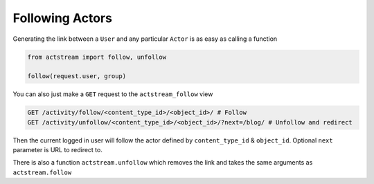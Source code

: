 Following Actors
=================

Generating the link between a ``User`` and any particular ``Actor`` is as easy as calling a function

.. code-block:: python

    from actstream import follow, unfollow

    follow(request.user, group)

You can also just make a ``GET`` request to the ``actstream_follow`` view

.. code-block:: bash

    GET /activity/follow/<content_type_id>/<object_id>/ # Follow
    GET /activity/unfollow/<content_type_id>/<object_id>/?next=/blog/ # Unfollow and redirect

Then the current logged in user will follow the actor defined by ``content_type_id`` & ``object_id``. Optional ``next`` parameter is URL to redirect to.

There is also a function ``actstream.unfollow`` which removes the link and takes the same arguments as ``actstream.follow``
